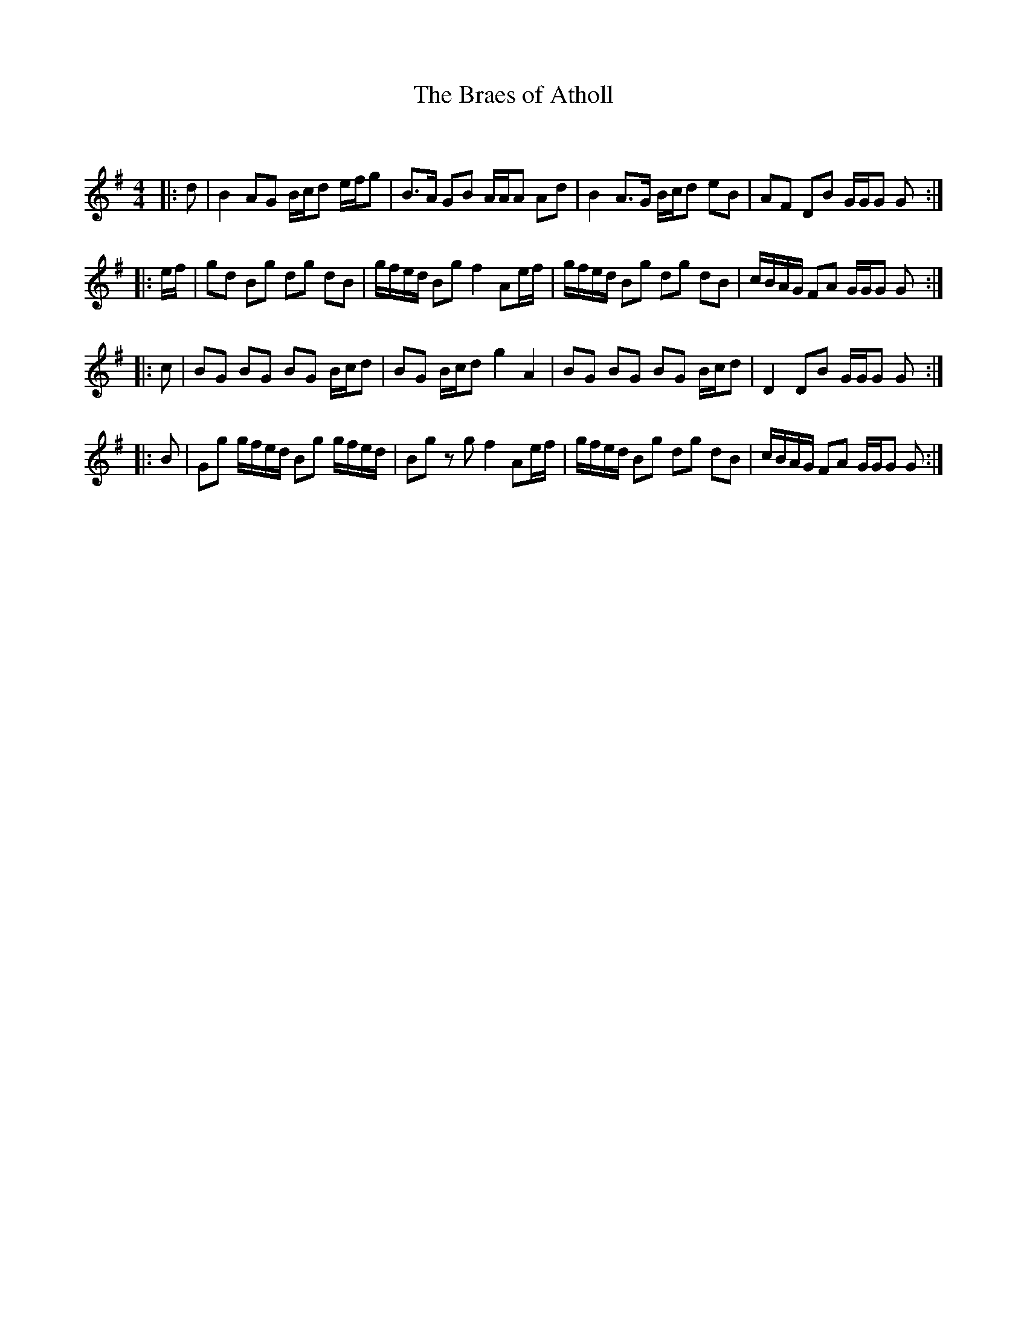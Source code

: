 X:1
T: The Braes of Atholl
C:
R:Strathspey
Q:128
K:G
M:4/4
L:1/16
|:d2|B4 A2G2 Bcd2 efg2|B3A G2B2 AAA2 A2d2|B4 A3G Bcd2 e2B2|A2F2 D2B2 GGG2 G2:|
|:ef|g2d2 B2g2 d2g2 d2B2|gfed B2g2 f4 A2ef|gfed B2g2 d2g2 d2B2|cBAG F2A2 GGG2 G2:|
|:c2|B2G2 B2G2 B2G2 Bcd2|B2G2 Bcd2 g4 A4|B2G2 B2G2 B2G2 Bcd2|D4 D2B2 GGG2 G2:|
|:B2|G2g2 gfed B2g2 gfed|B2g2 z2g2 f4 A2ef|gfed B2g2 d2g2 d2B2|cBAG F2A2 GGG2 G2:|
